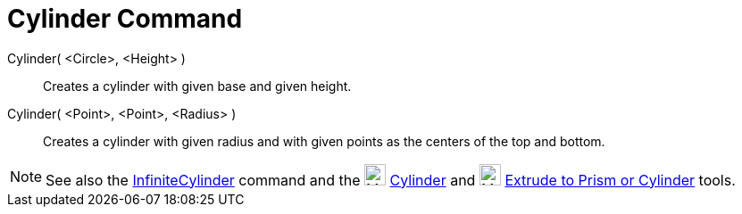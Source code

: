 = Cylinder Command

Cylinder( <Circle>, <Height> )::
  Creates a cylinder with given base and given height.
Cylinder( <Point>, <Point>, <Radius> )::
  Creates a cylinder with given radius and with given points as the centers of the top and bottom.

[NOTE]
====

See also the xref:/commands/InfiniteCylinder.adoc[InfiniteCylinder] command and the
image:24px-Mode_cylinder.svg.png[Mode cylinder.svg,width=24,height=24] xref:/tools/Cylinder.adoc[Cylinder] and
image:24px-Mode_extrusion.svg.png[Mode extrusion.svg,width=24,height=24]
xref:/tools/Extrude_to_Prism_or_Cylinder.adoc[Extrude to Prism or Cylinder] tools.

====
